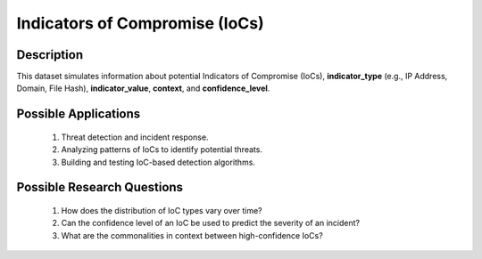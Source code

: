 ===================================
Indicators of Compromise (IoCs) 
===================================

Description
^^^^^^^^^^^^

This dataset simulates information about potential Indicators of Compromise (IoCs), **indicator_type** (e.g., IP Address, Domain, File Hash), **indicator_value**, **context**, and **confidence_level**.

Possible Applications
^^^^^^^^^^^^^^^^^^^^^^^

    1.	Threat detection and incident response.

    2.	Analyzing patterns of IoCs to identify potential threats.

    3.	Building and testing IoC-based detection algorithms.

Possible Research Questions
^^^^^^^^^^^^^^^^^^^^^^^^^^^^^

    1.	How does the distribution of IoC types vary over time?

    2.	Can the confidence level of an IoC be used to predict the severity of an incident?
    
    3.	What are the commonalities in context between high-confidence IoCs?
